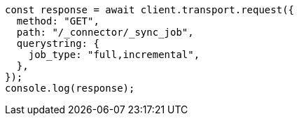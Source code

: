 // This file is autogenerated, DO NOT EDIT
// Use `node scripts/generate-docs-examples.js` to generate the docs examples

[source, js]
----
const response = await client.transport.request({
  method: "GET",
  path: "/_connector/_sync_job",
  querystring: {
    job_type: "full,incremental",
  },
});
console.log(response);
----
